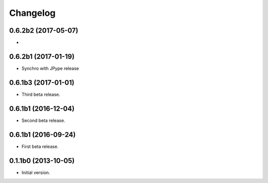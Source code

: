 Changelog
=========

0.6.2b2 (2017-05-07)
--------------------
- 

0.6.2b1 (2017-01-19)
--------------------
- Synchro with JPype release

0.6.1b3 (2017-01-01)
--------------------
- Third beta release.

0.6.1b1 (2016-12-04)
--------------------
- Second beta release.

0.6.1b1 (2016-09-24)
--------------------
- First beta release.

0.1.1b0 (2013-10-05)
--------------------
- Initial version.

